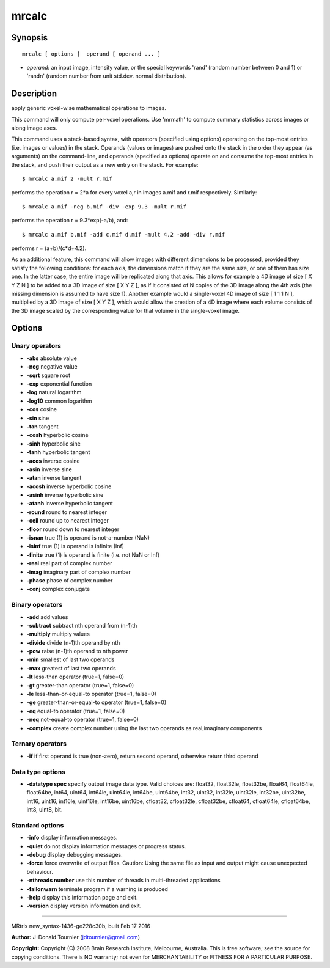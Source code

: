mrcalc
===========

Synopsis
--------

::

    mrcalc [ options ]  operand [ operand ... ]

-  *operand*: an input image, intensity value, or the special keywords
   'rand' (random number between 0 and 1) or 'randn' (random number from
   unit std.dev. normal distribution).

Description
-----------

apply generic voxel-wise mathematical operations to images.

This command will only compute per-voxel operations. Use 'mrmath' to
compute summary statistics across images or along image axes.

This command uses a stack-based syntax, with operators (specified using
options) operating on the top-most entries (i.e. images or values) in
the stack. Operands (values or images) are pushed onto the stack in the
order they appear (as arguments) on the command-line, and operands
(specified as options) operate on and consume the top-most entries in
the stack, and push their output as a new entry on the stack. For
example:

::

    $ mrcalc a.mif 2 -mult r.mif

performs the operation r = 2*a for every voxel a,r in images a.mif and
r.mif respectively. Similarly:

::

    $ mrcalc a.mif -neg b.mif -div -exp 9.3 -mult r.mif

performs the operation r = 9.3*exp(-a/b), and:

::

    $ mrcalc a.mif b.mif -add c.mif d.mif -mult 4.2 -add -div r.mif

performs r = (a+b)/(c*d+4.2).

As an additional feature, this command will allow images with different
dimensions to be processed, provided they satisfy the following
conditions: for each axis, the dimensions match if they are the same
size, or one of them has size one. In the latter case, the entire image
will be replicated along that axis. This allows for example a 4D image
of size [ X Y Z N ] to be added to a 3D image of size [ X Y Z ], as if
it consisted of N copies of the 3D image along the 4th axis (the missing
dimension is assumed to have size 1). Another example would a
single-voxel 4D image of size [ 1 1 1 N ], multiplied by a 3D image of
size [ X Y Z ], which would allow the creation of a 4D image where each
volume consists of the 3D image scaled by the corresponding value for
that volume in the single-voxel image.

Options
-------

Unary operators
^^^^^^^^^^^^^^^

-  **-abs** absolute value

-  **-neg** negative value

-  **-sqrt** square root

-  **-exp** exponential function

-  **-log** natural logarithm

-  **-log10** common logarithm

-  **-cos** cosine

-  **-sin** sine

-  **-tan** tangent

-  **-cosh** hyperbolic cosine

-  **-sinh** hyperbolic sine

-  **-tanh** hyperbolic tangent

-  **-acos** inverse cosine

-  **-asin** inverse sine

-  **-atan** inverse tangent

-  **-acosh** inverse hyperbolic cosine

-  **-asinh** inverse hyperbolic sine

-  **-atanh** inverse hyperbolic tangent

-  **-round** round to nearest integer

-  **-ceil** round up to nearest integer

-  **-floor** round down to nearest integer

-  **-isnan** true (1) is operand is not-a-number (NaN)

-  **-isinf** true (1) is operand is infinite (Inf)

-  **-finite** true (1) is operand is finite (i.e. not NaN or Inf)

-  **-real** real part of complex number

-  **-imag** imaginary part of complex number

-  **-phase** phase of complex number

-  **-conj** complex conjugate

Binary operators
^^^^^^^^^^^^^^^^

-  **-add** add values

-  **-subtract** subtract nth operand from (n-1)th

-  **-multiply** multiply values

-  **-divide** divide (n-1)th operand by nth

-  **-pow** raise (n-1)th operand to nth power

-  **-min** smallest of last two operands

-  **-max** greatest of last two operands

-  **-lt** less-than operator (true=1, false=0)

-  **-gt** greater-than operator (true=1, false=0)

-  **-le** less-than-or-equal-to operator (true=1, false=0)

-  **-ge** greater-than-or-equal-to operator (true=1, false=0)

-  **-eq** equal-to operator (true=1, false=0)

-  **-neq** not-equal-to operator (true=1, false=0)

-  **-complex** create complex number using the last two operands as
   real,imaginary components

Ternary operators
^^^^^^^^^^^^^^^^^

-  **-if** if first operand is true (non-zero), return second operand,
   otherwise return third operand

Data type options
^^^^^^^^^^^^^^^^^

-  **-datatype spec** specify output image data type. Valid choices
   are: float32, float32le, float32be, float64, float64le, float64be,
   int64, uint64, int64le, uint64le, int64be, uint64be, int32, uint32,
   int32le, uint32le, int32be, uint32be, int16, uint16, int16le,
   uint16le, int16be, uint16be, cfloat32, cfloat32le, cfloat32be,
   cfloat64, cfloat64le, cfloat64be, int8, uint8, bit.

Standard options
^^^^^^^^^^^^^^^^

-  **-info** display information messages.

-  **-quiet** do not display information messages or progress status.

-  **-debug** display debugging messages.

-  **-force** force overwrite of output files. Caution: Using the same
   file as input and output might cause unexpected behaviour.

-  **-nthreads number** use this number of threads in multi-threaded
   applications

-  **-failonwarn** terminate program if a warning is produced

-  **-help** display this information page and exit.

-  **-version** display version information and exit.

--------------

MRtrix new_syntax-1436-ge228c30b, built Feb 17 2016

**Author:** J-Donald Tournier (jdtournier@gmail.com)

**Copyright:** Copyright (C) 2008 Brain Research Institute, Melbourne,
Australia. This is free software; see the source for copying conditions.
There is NO warranty; not even for MERCHANTABILITY or FITNESS FOR A
PARTICULAR PURPOSE.
